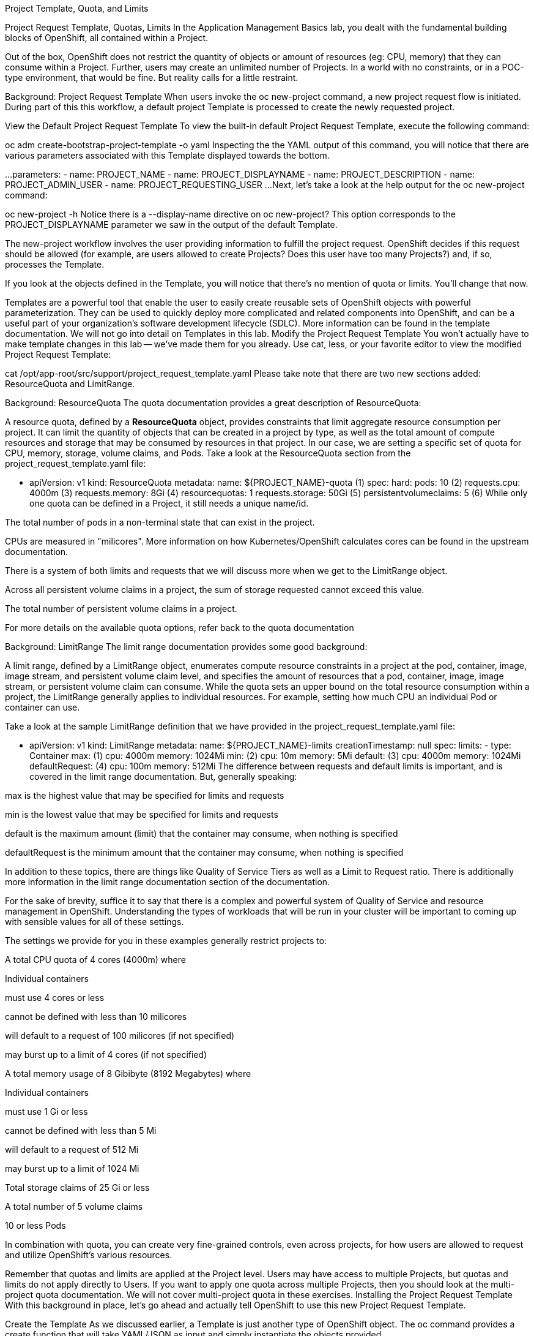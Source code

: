 Project Template, Quota, and Limits

Project Request Template, Quotas, Limits
In the Application Management Basics lab, you dealt with the fundamental building blocks of OpenShift, all contained within a Project.

Out of the box, OpenShift does not restrict the quantity of objects or amount of resources (eg: CPU, memory) that they can consume within a Project. Further, users may create an unlimited number of Projects. In a world with no constraints, or in a POC-type environment, that would be fine. But reality calls for a little restraint.

Background: Project Request Template
When users invoke the oc new-project command, a new project request flow is initiated. During part of this this workflow, a default project Template is processed to create the newly requested project.

View the Default Project Request Template
To view the built-in default Project Request Template, execute the following command:

oc adm create-bootstrap-project-template -o yaml
Inspecting the the YAML output of this command, you will notice that there are various parameters associated with this Template displayed towards the bottom.

...
parameters:
- name: PROJECT_NAME
- name: PROJECT_DISPLAYNAME
- name: PROJECT_DESCRIPTION
- name: PROJECT_ADMIN_USER
- name: PROJECT_REQUESTING_USER
...
Next, let’s take a look at the help output for the oc new-project command:

oc new-project -h
Notice there is a --display-name directive on oc new-project? This option corresponds to the PROJECT_DISPLAYNAME parameter we saw in the output of the default Template.

The new-project workflow involves the user providing information to fulfill the project request. OpenShift decides if this request should be allowed (for example, are users allowed to create Projects? Does this user have too many Projects?) and, if so, processes the Template.

If you look at the objects defined in the Template, you will notice that there’s no mention of quota or limits. You’ll change that now.

Templates are a powerful tool that enable the user to easily create reusable sets of OpenShift objects with powerful parameterization. They can be used to quickly deploy more complicated and related components into OpenShift, and can be a useful part of your organization’s software development lifecycle (SDLC). More information can be found in the template documentation. We will not go into detail on Templates in this lab.
Modify the Project Request Template
You won’t actually have to make template changes in this lab — we’ve made them for you already. Use cat, less, or your favorite editor to view the modified Project Request Template:

cat /opt/app-root/src/support/project_request_template.yaml
Please take note that there are two new sections added: ResourceQuota and LimitRange.

Background: ResourceQuota
The quota documentation provides a great description of ResourceQuota:

A resource quota, defined by a *ResourceQuota* object, provides constraints
that limit aggregate resource consumption per project. It can limit the
quantity of objects that can be created in a project by type, as well as
the total amount of compute resources and storage that may be consumed
by resources in that project.
In our case, we are setting a specific set of quota for CPU, memory, storage, volume claims, and Pods. Take a look at the ResourceQuota section from the project_request_template.yaml file:

- apiVersion: v1
  kind: ResourceQuota
  metadata:
    name: ${PROJECT_NAME}-quota (1)
  spec:
    hard:
      pods: 10 (2)
      requests.cpu: 4000m (3)
      requests.memory: 8Gi (4)
      resourcequotas: 1
      requests.storage: 50Gi (5)
      persistentvolumeclaims: 5 (6)
While only one quota can be defined in a Project, it still needs a unique name/id.

The total number of pods in a non-terminal state that can exist in the project.

CPUs are measured in "milicores". More information on how Kubernetes/OpenShift calculates cores can be found in the upstream documentation.

There is a system of both limits and requests that we will discuss more when we get to the LimitRange object.

Across all persistent volume claims in a project, the sum of storage requested cannot exceed this value.

The total number of persistent volume claims in a project.

For more details on the available quota options, refer back to the quota documentation

Background: LimitRange
The limit range documentation provides some good background:

A limit range, defined by a LimitRange object, enumerates compute resource
constraints in a project at the pod, container, image, image stream, and
persistent volume claim level, and specifies the amount of resources that a pod,
container, image, image stream, or persistent volume claim can consume.
While the quota sets an upper bound on the total resource consumption within a project, the LimitRange generally applies to individual resources. For example, setting how much CPU an individual Pod or container can use.

Take a look at the sample LimitRange definition that we have provided in the project_request_template.yaml file:

- apiVersion: v1
  kind: LimitRange
  metadata:
    name: ${PROJECT_NAME}-limits
    creationTimestamp: null
  spec:
    limits:
      -
        type: Container
        max: (1)
          cpu: 4000m
          memory: 1024Mi
        min: (2)
          cpu: 10m
          memory: 5Mi
        default: (3)
          cpu: 4000m
          memory: 1024Mi
        defaultRequest: (4)
          cpu: 100m
          memory: 512Mi
The difference between requests and default limits is important, and is covered in the limit range documentation. But, generally speaking:

max is the highest value that may be specified for limits and requests

min is the lowest value that may be specified for limits and requests

default is the maximum amount (limit) that the container may consume, when nothing is specified

defaultRequest is the minimum amount that the container may consume, when nothing is specified

In addition to these topics, there are things like Quality of Service Tiers as well as a Limit to Request ratio. There is additionally more information in the limit range documentation section of the documentation.

For the sake of brevity, suffice it to say that there is a complex and powerful system of Quality of Service and resource management in OpenShift. Understanding the types of workloads that will be run in your cluster will be important to coming up with sensible values for all of these settings.

The settings we provide for you in these examples generally restrict projects to:

A total CPU quota of 4 cores (4000m) where

Individual containers

must use 4 cores or less

cannot be defined with less than 10 milicores

will default to a request of 100 milicores (if not specified)

may burst up to a limit of 4 cores (if not specified)

A total memory usage of 8 Gibibyte (8192 Megabytes) where

Individual containers

must use 1 Gi or less

cannot be defined with less than 5 Mi

will default to a request of 512 Mi

may burst up to a limit of 1024 Mi

Total storage claims of 25 Gi or less

A total number of 5 volume claims

10 or less Pods

In combination with quota, you can create very fine-grained controls, even across projects, for how users are allowed to request and utilize OpenShift’s various resources.

Remember that quotas and limits are applied at the Project level. Users may have access to multiple Projects, but quotas and limits do not apply directly to Users. If you want to apply one quota across multiple Projects, then you should look at the multi-project quota documentation. We will not cover multi-project quota in these exercises.
Installing the Project Request Template
With this background in place, let’s go ahead and actually tell OpenShift to use this new Project Request Template.

Create the Template
As we discussed earlier, a Template is just another type of OpenShift object. The oc command provides a create function that will take YAML/JSON as input and simply instantiate the objects provided.

Go ahead and execute the following:

oc create -f /opt/app-root/src/support/project_request_template.yaml -n openshift-config
This will create the Template object in the openshift-config Project. You can now see the Templates in the openshift-config project with the following:

oc get template -n openshift-config
You will see something like the following:

NAME              DESCRIPTION   PARAMETERS    OBJECTS
project-request                 5 (5 blank)   7
Setting the Default ProjectRequestTemplate
The default projectRequestTemplate is part of the OpenShift API Server configuration. This configuration is ultimately stored in a ConfigMap in the openshift-apiserver project. You can view the API Server configuration with the following command:

oc get cm config -n openshift-apiserver -o jsonpath --template="{.data.config\.yaml}" | jq  .projectConfig
There is an OpenShift operator that looks at various CustomResource (CR) instances and ensures that the configurations they define are implemented in the cluster. In other words, the operator is ultimately responsible for creating/modifying the ConfigMap. You can see in the jq output that there is a projectRequestMessage but no projectRequestTemplate defined. There is currently no CR specifying anything, so the operator has configured the cluster with the "stock" settings. To add the default project request tempalate configuration, a CR needs to be created. The CustomResource will look like:

apiVersion: "config.openshift.io/v1"
kind: "Project"
metadata:
  name: "cluster"
  namespace: ""
spec:
  projectRequestMessage: ""
  projectRequestTemplate:
    name: "project-request"
Notice the projectRequestTemplate name matches the name of the template we created earlier in the openshift-config project.

The next step is to create this CustomResource. Once this CR is created, the OpenShift operator will notice the CR, and apply the configuration changes. To create the CustomResource, issue this command:

oc apply -f /opt/app-root/src/support/cr_project_request.yaml -n openshift-config
Once this command is run, the OpenShift API Server configurations will be updated by the operator. This takes some time. You can monitor the rollout by waiting for the apiserver Deployment to finish:

sleep 30
oc rollout status deploy apiserver -n openshift-apiserver
This can now be verified by viewing the implemented configuration:

oc get cm config -n openshift-apiserver -o jsonpath --template="{.data.config\.yaml}" | jq
Notice the new projectConfig section:

...
  "kind": "OpenShiftAPIServerConfig",
  "projectConfig": {
    "projectRequestMessage": "",
    "projectRequestTemplate": "openshift-config/project-request"
  },
...
Create a New Project
When creating a new project, you should see that a Quota and a LimitRange are created with it. First, create a new project called template-test:

oc new-project template-test
Then, use describe to look at some of this Project’s details:

oc describe project template-test
The output will look something like:

Name:           template-test
Created:        22 seconds ago
Labels:         <none>
Annotations:    openshift.io/description=
                openshift.io/display-name=
                openshift.io/requester=system:serviceaccount:lab-ocp-cns:dashboard-user
                openshift.io/sa.scc.mcs=s0:c24,c19
                openshift.io/sa.scc.supplemental-groups=1000590000/10000
                openshift.io/sa.scc.uid-range=1000590000/10000
Display Name:   <none>
Description:    <none>
Status:         Active
Node Selector:  <none>
Quota:
        Name:                   template-test-quota
        Resource                Used    Hard
        --------                ----    ----
        persistentvolumeclaims  0       5
        pods                    0       10
        requests.cpu            0       4
        requests.memory         0       8Gi
        requests.storage        0       50Gi
        resourcequotas          1       1
Resource limits:
        Name:           template-test-limits
        Type            Resource        Min     Max     Default Request Default Limit   Max Limit/Request Ratio
        ----            --------        ---     ---     --------------- -------------   -----------------------
        Container       cpu             10m     4       100m        4       -
        Container       memory          5Mi     1Gi     512Mi       1Gi     -
If you don’t see the Quota and Resource limits sections, you may have been too quick. Remember that the operator takes a moment to do everything it needs to, so it’s possible you created your project before the masters picked up the new configs. Go ahead and oc delete project template-test and then re-create it after a few moments.
You can also see that the Quota and LimitRange objects were created:

oc describe quota -n template-test
You will see:

Name:                   template-test-quota
Namespace:              template-test
Resource                Used  Hard
--------                ----  ----
persistentvolumeclaims  0     5
pods                    0     10
requests.cpu            0     4
requests.memory         0     8Gi
requests.storage        0     50Gi
resourcequotas          1     1
And:

oc get limitrange -n template-test
You will see:

NAME                   CREATED AT
template-test-limits   2020-12-16T00:16:39Z
Please make sure that the project-request template is created in the openshift-config project. Defining it in the OpenShift API server configuration without having the template in place will cause new projects to fail to create.
Clean Up
If you wish, you can deploy the application from the Application Management Basics lab again inside this template-test project to observe how the Quota and LimitRange are applied. If you do, be sure to look at the JSON/YAML output (oc get …​ -o yaml) for things like the Deployment and the Pod.

Before you continue, you may wish to delete the Project you just created:

oc delete project template-test
